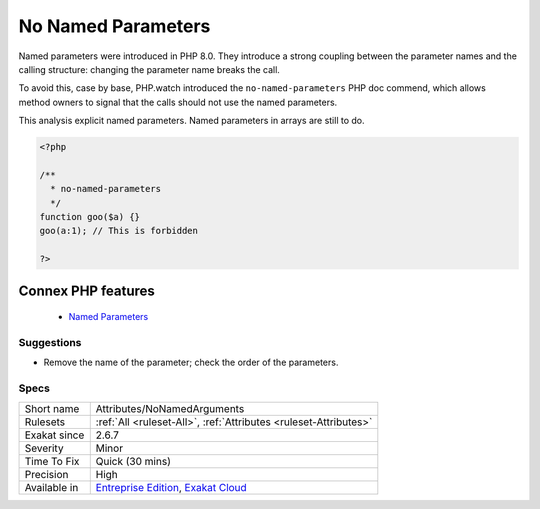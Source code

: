 .. _attributes-nonamedarguments:


.. _no-named-parameters:

No Named Parameters
+++++++++++++++++++

.. meta::
	:description:
		No Named Parameters: Named parameters were introduced in PHP 8.
	:twitter:card: summary_large_image
	:twitter:site: @exakat
	:twitter:title: No Named Parameters
	:twitter:description: No Named Parameters: Named parameters were introduced in PHP 8
	:twitter:creator: @exakat
	:twitter:image:src: https://www.exakat.io/wp-content/uploads/2020/06/logo-exakat.png
	:og:image: https://www.exakat.io/wp-content/uploads/2020/06/logo-exakat.png
	:og:title: No Named Parameters
	:og:type: article
	:og:description: Named parameters were introduced in PHP 8
	:og:url: https://exakat.readthedocs.io/en/latest/Reference/Rules/No Named Parameters.html
	:og:locale: en

.. raw:: html


	<script type="application/ld+json">{"@context":"https:\/\/schema.org","@graph":[{"@type":"WebPage","@id":"https:\/\/php-tips.readthedocs.io\/en\/latest\/Reference\/Rules\/Attributes\/NoNamedArguments.html","url":"https:\/\/php-tips.readthedocs.io\/en\/latest\/Reference\/Rules\/Attributes\/NoNamedArguments.html","name":"No Named Parameters","isPartOf":{"@id":"https:\/\/www.exakat.io\/"},"datePublished":"Wed, 05 Mar 2025 15:10:46 +0000","dateModified":"Wed, 05 Mar 2025 15:10:46 +0000","description":"Named parameters were introduced in PHP 8","inLanguage":"en-US","potentialAction":[{"@type":"ReadAction","target":["https:\/\/exakat.readthedocs.io\/en\/latest\/No Named Parameters.html"]}]},{"@type":"WebSite","@id":"https:\/\/www.exakat.io\/","url":"https:\/\/www.exakat.io\/","name":"Exakat","description":"Smart PHP static analysis","inLanguage":"en-US"}]}</script>

Named parameters were introduced in PHP 8.0. They introduce a strong coupling between the parameter names and the calling structure: changing the parameter name breaks the call. 

To avoid this, case by base, PHP.watch introduced the ``no-named-parameters`` PHP doc commend, which allows method owners to signal that the calls should not use the named parameters. 

This analysis explicit named parameters. Named parameters in arrays are still to do.


.. code-block:: php
   
   <?php
   
   /**
     * no-named-parameters
     */
   function goo($a) {}
   goo(a:1); // This is forbidden
   
   ?>
Connex PHP features
-------------------

  + `Named Parameters <https://php-dictionary.readthedocs.io/en/latest/dictionary/named-parameter.ini.html>`_


Suggestions
___________

* Remove the name of the parameter; check the order of the parameters.




Specs
_____

+--------------+-------------------------------------------------------------------------------------------------------------------------+
| Short name   | Attributes/NoNamedArguments                                                                                             |
+--------------+-------------------------------------------------------------------------------------------------------------------------+
| Rulesets     | :ref:`All <ruleset-All>`, :ref:`Attributes <ruleset-Attributes>`                                                        |
+--------------+-------------------------------------------------------------------------------------------------------------------------+
| Exakat since | 2.6.7                                                                                                                   |
+--------------+-------------------------------------------------------------------------------------------------------------------------+
| Severity     | Minor                                                                                                                   |
+--------------+-------------------------------------------------------------------------------------------------------------------------+
| Time To Fix  | Quick (30 mins)                                                                                                         |
+--------------+-------------------------------------------------------------------------------------------------------------------------+
| Precision    | High                                                                                                                    |
+--------------+-------------------------------------------------------------------------------------------------------------------------+
| Available in | `Entreprise Edition <https://www.exakat.io/entreprise-edition>`_, `Exakat Cloud <https://www.exakat.io/exakat-cloud/>`_ |
+--------------+-------------------------------------------------------------------------------------------------------------------------+


